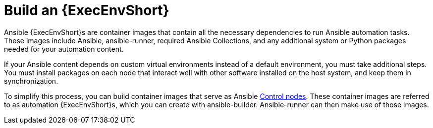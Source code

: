 :_mod-docs-content-type: REFERENCE

[id="ref-controller-build-exec-envs"]

= Build an {ExecEnvShort}

[role="_abstract"]
Ansible {ExecEnvShort}s are container images that contain all the necessary dependencies to run Ansible automation tasks. 
These images include Ansible, ansible-runner, required Ansible Collections, and any additional system or Python packages needed for your automation content.

If your Ansible content depends on custom virtual environments instead of a default environment, you must take additional steps.
You must install packages on each node that interact well with other software installed on the host system, and keep them in synchronization. 
//Before, jobs ran in a virtual environment at `/var/lib/awx/venv/ansible`, which was pre-loaded with dependencies for ansible-runner and certain types of Ansible content used by the Ansible control machine.

To simplify this process, you can build container images that serve as Ansible
link:https://docs.ansible.com/ansible/latest/network/getting_started/basic_concepts.html#control-node[Control nodes]. 
These container images are referred to as automation {ExecEnvShort}s, which you can create with ansible-builder.
Ansible-runner can then make use of those images.
